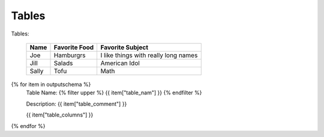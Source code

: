 Tables
==========


Tables:

    ===== ============= ==================================== 
    Name  Favorite Food Favorite Subject                     
    ===== ============= ==================================== 
    Joe   Hamburgrs     I like things with really long names 
    ----- ------------- ------------------------------------ 
    Jill  Salads        American Idol                        
    ----- ------------- ------------------------------------ 
    Sally Tofu          Math                                 
    ===== ============= ====================================

{% for item in outputschema  %}
	Table Name: {% filter upper %} {{ item["table_nam"] }} {% endfilter %}
	
	Description: {{ item["table_comment"] }}

	
	{{ item["table_columns"] }}
	      
		

{% endfor %}